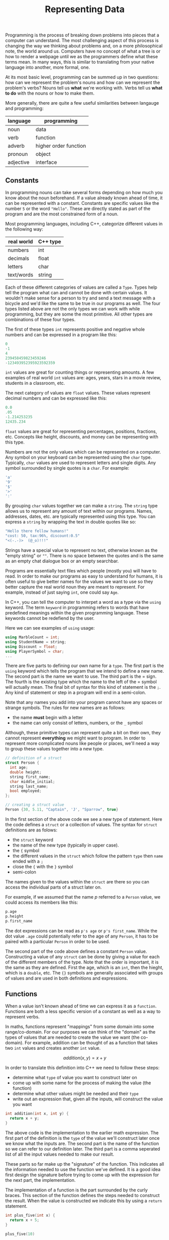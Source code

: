 #+TITLE: Representing Data
#+STARTUP: hidestar
#+STARTUP: indent

# latex options
#+OPTIONS: author:nil date:nil num:nil 
#+LATEX_HEADER: \usepackage[margin=1.5in]{geometry}
#+LATEX_HEADER: \usepackage{apacite}
#+LATEX_HEADER: \usepackage{setspace}

Programming is the process of breaking down problems into pieces that a computer can understand. The most challenging aspect of this process is changing the way we thinking about problems and, on a more philosophical note, the world around us. Computers have no concept of what a tree is or how to render a webpage until we as the programmers define what these terms mean. In many ways, this is similar to translating from your native language into another, more formal, one.

At its most basic level, programming can be summed up in two questions: how can we represent the problem's nouns and how can we represent the problem's verbs? Nouns tell us *what* we're working with. Verbs tell us *what to do* with the nouns or how to make them.

More generally, there are quite a few useful similarities between langauge and programming:
 
|-----------+-----------------------|
| language  | programming           |
|-----------+-----------------------|
| noun      | data                  |
| verb      | function              |
| adverb    | higher order function |
| pronoun   | object                |
| adjective | interface             |
|-----------+-----------------------|

** Constants 

In programming nouns can take several forms depending on how much you know about the noun beforehand. If a value already known ahead of time, it can be represented with a constant. Constants are specific values like the number =5= or the word ="Hello"=. These are directly stated as part of the program and are the most constrained form of a noun.

Most programming languages, including C++, categorize different values in the following way:

| real world | C++ type |
|------------+----------|
| numbers    | int      |
| decimals   | float    |
| letters    | char     |
| text/words | string   |

Each of these different categories of values are called a =Type=. Types help tell the program what can and cannot be done with certain values. It wouldn't make sense for a person to try and send a text message with a bicycle and we'd like the same to be true in our programs as well. The four types listed above are not the only types we can work with while programming, but they are some the most primitive. All other types are combinations of these four types.

The first of these types =int= represents positive and negative whole numbers and can be expressed in a program like this:

#+BEGIN_SRC cpp
0
-1
4
239458459823459246
-123493952395923592359
#+END_SRC

=int= values are great for counting things or representing amounts. A few examples of real world =int= values are: ages, years, stars in a movie review, students in a classroom, etc.

The next category of values are =float= values. These values represent decimal numbers and can be expressed like this:

#+BEGIN_SRC cpp
0.0
.05
-1.214253235
12435.234
#+END_SRC

=float= values are great for representing percentages, positions, fractions, etc. Concepts like height, discounts, and money can be representing with this type.

Numbers are not the only values which can be represented on a computer. Any symbol on your keyboard can be represented using the =char= type. Typically, =char= values are used to represent letters and single digits. Any symbol surrounded by single quotes is a =char=. For example:

#+BEGIN_SRC cpp
'a'
'9'
'$'
'>'
':'
#+END_SRC

By grouping =char= values together we can make a =string=. The =string= type allows us to represent any amount of text within our programs. Names, addresses, dates, etc. are typically represented using this type. You can express a =string= by wrapping the text in double quotes like so:

#+BEGIN_SRC cpp
"Hello there fellow humans!"
"cost: 50, tax:96%, discount:0.5"
"<(-.-)>  (@_o)!!!"
#+END_SRC

Strings have a special value to represent no text, otherwise known as the "empty string" or =""=. There is no space between the quotes and is the same as an empty chat dialogue box or an empty searchbar.

Programs are essentially text files which people (mostly you) will have to read. In order to make our programs as easy to understand for humans, it is often useful to give better names for the values we want to use so they better capture the real world noun they are meant to represent. For example, instead of just saying =int=, one could say =Age=.

In C++, you can tell the computer to interpet a word as a type via the =using= keyword. The term =keyword= in programming refers to words that have predefined meanings within the given programming language. These keywords cannot be redefiend by the user.

Here we can see examples of =using= usage:

#+BEGIN_SRC cpp
using MarbleCount = int;
using StudentName = string;
using Discount = float;
using PlayerSymbol = char;
...
#+END_SRC

There are five parts to defining our own name for a =type=. The first part is the =using= keyword which tells the program that we intend to define a new name. The second part is the name we want to use. The third part is the $=$ sign. The fourth is the existing type which the name to the left of the $=$ symbol will actually mean. The final bit of syntax for this kind of statement is the =;=. Any kind of statement or step in a program will end in a semi-colon.  

Note that any names you add into your program cannot have any spaces or strange symbols. The rules for new names are as follows:
- the name *must* begin with a letter
- the name can only consist of letters, numbers, or the =_= symbol

Although, these primitive types can represent quite a bit on their own, they cannot represent *everything* we might want to program. In order to represent more complicated nouns like people or places, we'll need a way to group these values together into a new type.

#+BEGIN_SRC cpp
// definition of a struct
struct Person {
  int age;
  double height;
  string first_name;
  char middle_initial;
  string last_name;
  bool employed;
};

// creating a struct value
Person {30, 5.11, "Captain", 'J', "Sparrow", true}
#+END_SRC

In the first section of the above code we see a new type of statement. Here the code defines a =struct= or a collection of values. The syntax for =struct= definitions are as folows:
- the =struct= keyword
- the name of the new type (typically in upper case).
- the ={= symbol
- the different values in the =struct= which follow the pattern =type= then =name= ended with a =;=
- close the ={= with the =}= symbol
- semi-colon

The names given to the values within the =struct= are there so you can access the individual parts of a struct later on.

For example, if we assumed that the name $p$ referred to a =Person= value, we could access its members like this:

#+BEGIN_SRC cpp
p.age
p.height
p.first_name
#+END_SRC

The dot expressions can be read as =p's age= or =p's first_name=. While the dot value =.age= could potentially refer to the age of any =Person=, it has to be paired with a particular =Person= in order to be used.

The second part of the code above defines a constant =Person= value. Constructing a value of any =struct= can be done by giving a value for each of the different members of the type. Note that the order is important, it is the same as they are defined. First the age, which is an =int=, then the hieght, which is a =double=, etc. The ={}= symbols are generally associated with groups of values and are used in both definitions and expressions.

** Functions 

When a value isn't known ahead of time we can express it as a =function=. Functions are both a less specific version of a constant as well as a way to represent verbs.

In maths, functions represent "mappings" from some domain into some range/co-domain. For our purposes we can think of the "domain" as the types of values that are needed to create the value we want (the co-domain). For example, addition can be thought of as a function that takes two =int= values and creates another =int= value.

\[addition(x,y) = x + y\]

In order to translate this definition into C++ we need to follow these steps:
- determine what =type= of value you want to construct later on
- come up with some name for the process of making the value (the function)
- determine what other values might be needed and their =type=
- write out an expression that, given all the inputs, will construct the value you want

#+BEGIN_SRC cpp
int addition(int x, int y) {
  return x + y;
}
#+END_SRC

The above code is the implementation to the earlier math expression. The first part of the definition is the =type= of the value we'll construct later once we know what the inputs are. The second part is the name of the function so we can refer to our definition later. The third part is a comma seperated list of all the input values needed to make our result. 

These parts so far make up the "signature" of the function. This indicates all the information needed to use the function we've defined. It is a good idea first design the signature before trying to come up with the expression for the next part, the implementation.

The implementation of a function is the part surrounded by the curly braces. This section of the function defines the steps needed to construct the result. When the value is constructed we indicate this by using a =return= statement.

#+BEGIN_SRC cpp
int plus_five(int x) {
  return x + 5;
}

plus_five(10)
#+END_SRC

The above function specifices a way to construct an =int= value from another =int=. Once the value $x$ is known, =plus_five= will construct another =int= by adding five to $x$.

The second part uses the defined function to construct the value =15=. This is refered to as "calling" the function. Note that all which is needed to use the function is its name and a comma seperated list of the inputs.

#+BEGIN_SRC cpp
addition(1,2)
#+END_SRC

The above uses our previous defition of addition to construct =3=. The useful thing about functions is that they can work with data that doesn't exist until the program actual runs.

Functions are needed when certain values aren't known ahead of time. These unknown values become the inputs to the functions and the process of constructing these values are how =verbs= are represented in programming. All programs do is construct new values out of other values. For example, games construct images at 60 fps from values like player health, position, camera angles, etc. Many tasks within programming are similar and by defining more abstract expressions with functions we can end up reusing those definitions.

** templates

The final level of abstraction in C++ can be achieved with =templates=. These kinds of values are needed when nothing is known about a value except that you need a value. This allows for the definition of very abstract concepts like a pair.

#+BEGIN_SRC cpp
template <typename A, typename B>
struct Pair {
  A first;
  B second;
};

template<typename T>
T add_pair(Pair<T> p) {
  return p.first + p.second;
}

#+END_SRC

=template= values can be thought of as functions which take a =type= and return other =types=. In the above code we define a struct =Pair= which can hold a pair of *any* two types.

There are three parts to a template definition:
- the keyword =template=
- a comma seperated list of =types=, with each of the types preceeded by the keyword =typename=
- the definition that uses the input types

Templates are often used to define either very abstract concepts or used to make tools for programmers. Most programming languages will have a collection of templated functions and types which save the programmer time by defining concepts beforehand. For example, the =string= type in C++ is actually provided by a library.

** Summary

The first part of programming is determing how to break down a problem and then deciding how to represent the pieces. Any values which are known ahead of time can be defined with a constant. Any values which can't be constructed until other values are known (possibly when the program is run) can be defined by functions. Any values for which not even the =type= is known ahead of time can be defined by =templates=.
